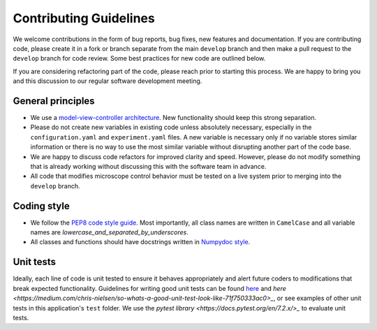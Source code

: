 Contributing Guidelines
=======================

We welcome contributions in the form of bug reports, bug fixes, new features 
and documentation. If you are contributing code, please create it in a fork or
branch separate from the main ``develop`` branch and then make a pull request 
to the ``develop`` branch for code review. Some best practices for new code are 
outlined below.

If you are considering refactoring part of the code, please reach prior to
starting this process. We are happy to bring you and this discussion to our
regular software development meeting.

General principles
------------------
- We use a `model-view-controller architecture <https://en.wikipedia.org/wiki/Model%E2%80%93view%E2%80%93controller>`_. 
  New functionality should keep this strong separation.
- Please do not create new variables in existing code unless absolutely 
  necessary, especially in the ``configuration.yaml`` and ``experiment.yaml`` 
  files. A new variable is necessary only if no variable stores similar 
  information or there is no way to use the most similar variable without 
  disrupting another part of the code base.
- We are happy to discuss code refactors for improved clarity and speed. 
  However, please do not modify something that is already working without 
  discussing this with the software team in advance.
- All code that modifies microscope control behavior must be tested on a live
  system prior to merging into the ``develop`` branch.

Coding style
--------------

- We follow the `PEP8 code style guide <https://peps.python.org/pep-0008/>`_.
  Most importantly, all class names are written in ``CamelCase`` and all
  variable names are `lowercase_and_separated_by_underscores`.
- All classes and functions should have docstrings written in 
  `Numpydoc style <https://numpydoc.readthedocs.io/en/latest/format.html>`_.

Unit tests
----------
Ideally, each line of code is unit tested to ensure it behaves appropriately
and alert future coders to modifications that break expected functionality.
Guidelines for writing good unit tests can be found `here <https://stackoverflow.com/questions/61400/what-makes-a-good-unit-test>`_
and `here <https://medium.com/chris-nielsen/so-whats-a-good-unit-test-look-like-71f750333ac0>_`,
or see examples of other unit tests in this application's ``test`` folder. We 
use the `pytest library <https://docs.pytest.org/en/7.2.x/>_` to evaluate unit 
tests.
